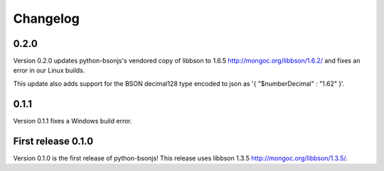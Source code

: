 Changelog
=========

0.2.0
`````

Version 0.2.0 updates python-bsonjs's vendored copy of libbson to 1.6.5
http://mongoc.org/libbson/1.6.2/ and fixes an error in our Linux builds.

This update also adds support for the BSON decimal128 type encoded to json as
'{ "$numberDecimal" : "1.62" }'.

0.1.1
`````

Version 0.1.1 fixes a Windows build error.

First release 0.1.0
```````````````````

Version 0.1.0 is the first release of python-bsonjs!
This release uses libbson 1.3.5 http://mongoc.org/libbson/1.3.5/.